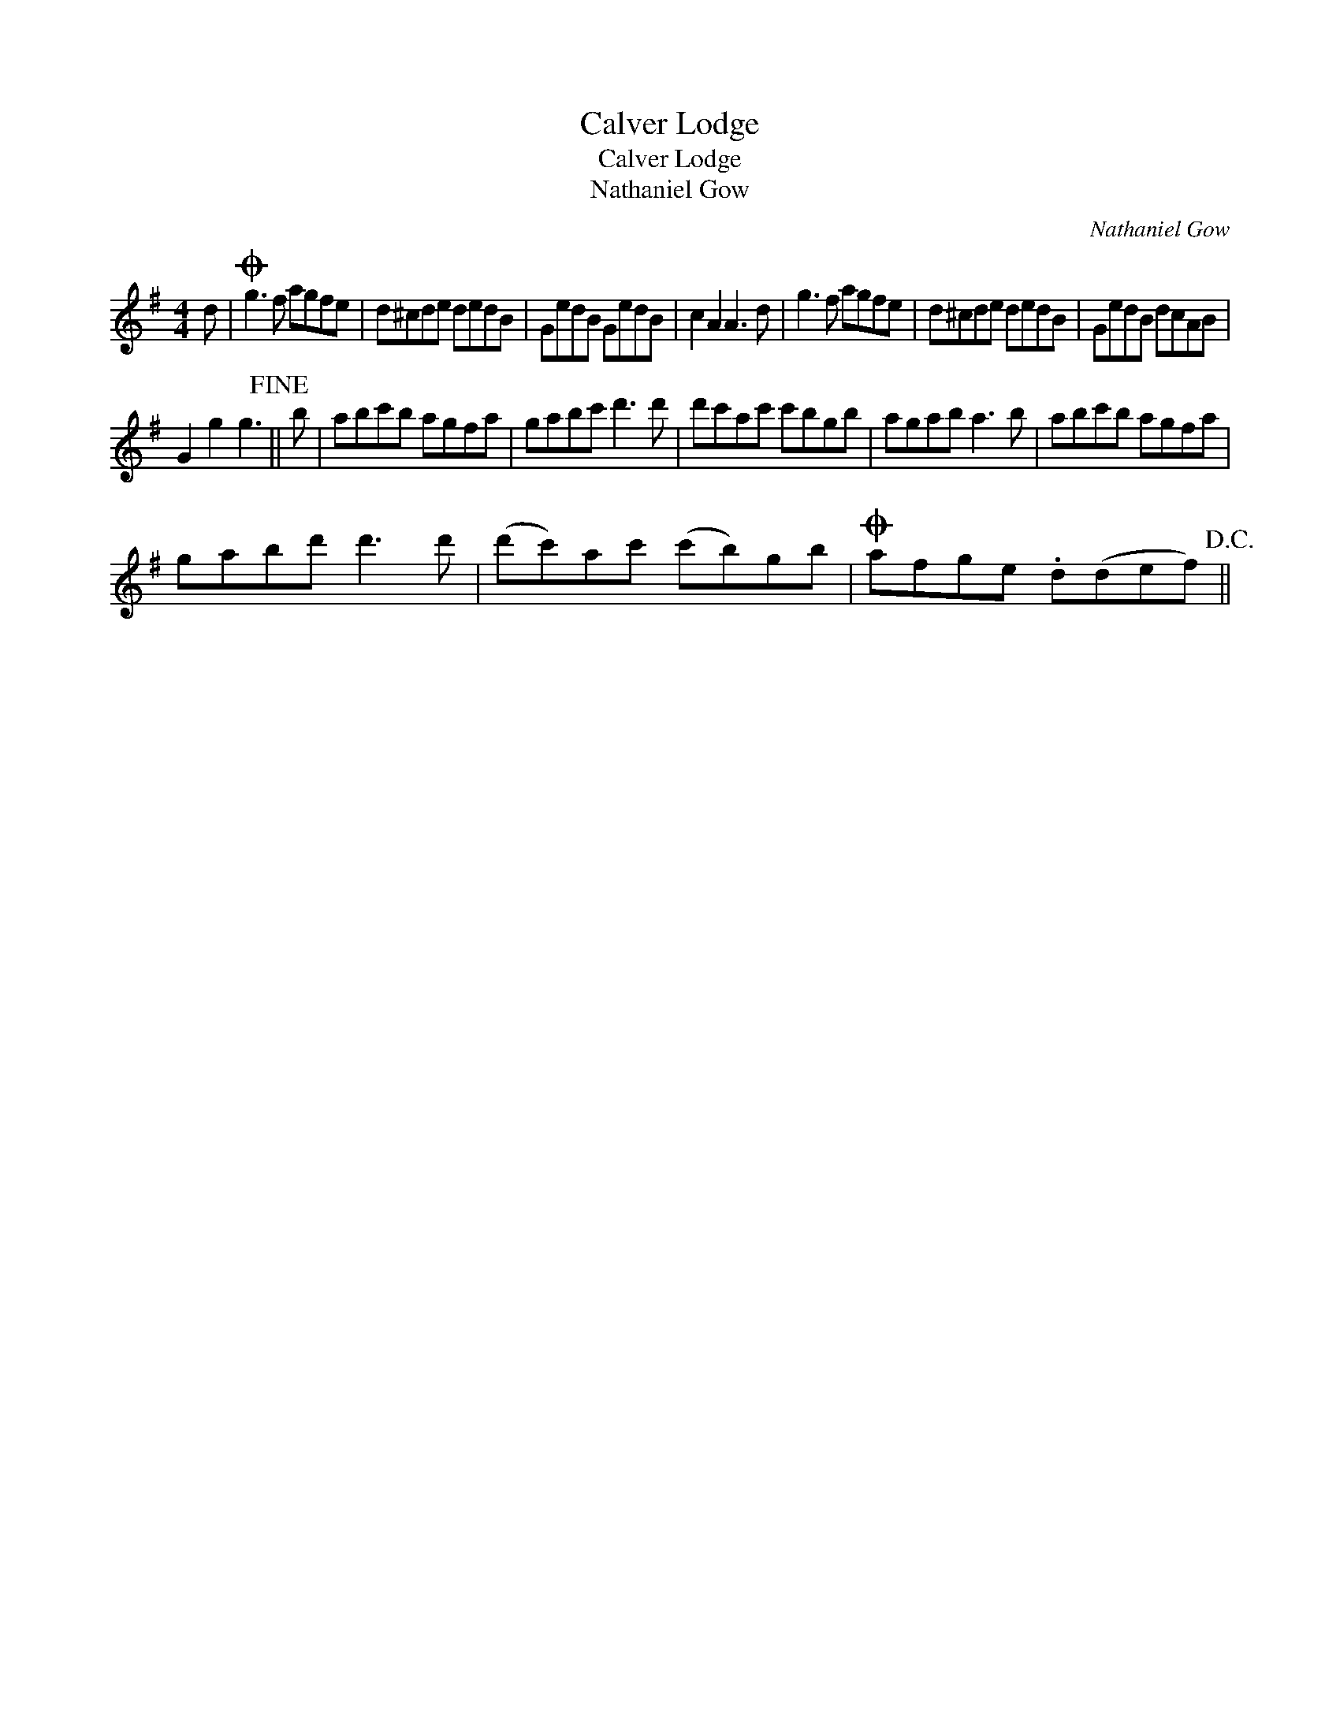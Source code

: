 X:1
T:Calver Lodge
T:Calver Lodge
T:Nathaniel Gow
C:Nathaniel Gow
L:1/8
M:4/4
K:G
V:1 treble 
V:1
 d |O g3 f agfe | d^cde dedB | GedB GedB | c2 A2 A3 d | g3 f agfe | d^cde dedB | GedB dcAB | %8
 G2 g2 g3!fine! || b | abc'b agfa | gabc' d'3 d' | d'c'ac' c'bgb | agab a3 b | abc'b agfa | %15
 gabd' d'3 d' | (d'c')ac' (c'b)gb |O afge .d(def)!D.C.! || %18

